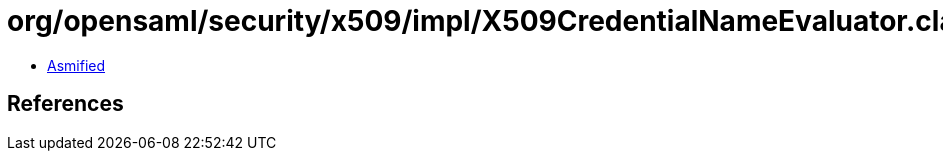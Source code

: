 = org/opensaml/security/x509/impl/X509CredentialNameEvaluator.class

 - link:X509CredentialNameEvaluator-asmified.java[Asmified]

== References

